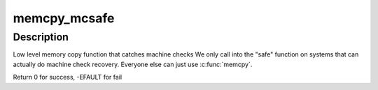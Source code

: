 .. -*- coding: utf-8; mode: rst -*-
.. src-file: arch/x86/include/asm/string_64.h

.. _`memcpy_mcsafe`:

memcpy_mcsafe
=============

.. c:function:: int memcpy_mcsafe(void *dst, const void *src, size_t cnt)

    copy memory with indication if a machine check happened

    :param void \*dst:
        destination address

    :param const void \*src:
        source address

    :param size_t cnt:
        number of bytes to copy

.. _`memcpy_mcsafe.description`:

Description
-----------

Low level memory copy function that catches machine checks
We only call into the "safe" function on systems that can
actually do machine check recovery. Everyone else can just
use \ :c:func:`memcpy`\ .

Return 0 for success, -EFAULT for fail

.. This file was automatic generated / don't edit.


